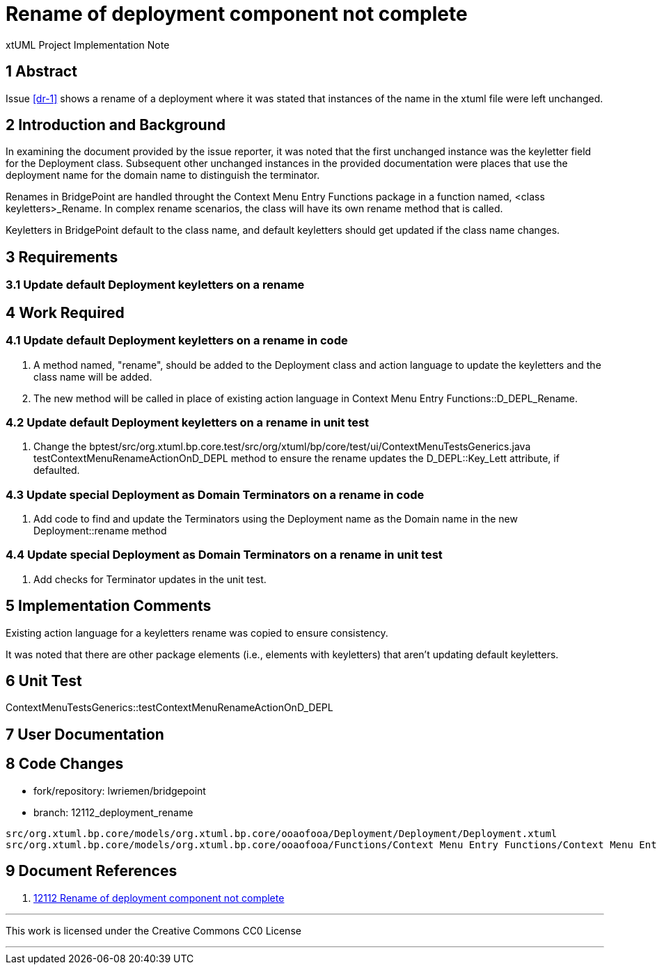 = Rename of deployment component not complete

xtUML Project Implementation Note

== 1 Abstract

Issue <<dr-1>> shows a rename of a deployment where it was stated that instances
of the name in the xtuml file were left unchanged.

== 2 Introduction and Background

In examining the document provided by the issue reporter, it was noted that the
first unchanged instance was the keyletter field for the Deployment class.
Subsequent other unchanged instances in the provided documentation were places
that use the deployment name for the domain name to distinguish the terminator.

Renames in BridgePoint are handled throught the Context Menu Entry Functions
package in a function named, <class keyletters>_Rename. In complex rename
scenarios, the class will have its own rename method that is called.

Keyletters in BridgePoint default to the class name, and default keyletters 
should get updated if the class name changes.


== 3 Requirements

=== 3.1 Update default Deployment keyletters on a rename

== 4 Work Required

=== 4.1 Update default Deployment keyletters on a rename in code
. A method named, "rename", should be added to the Deployment class and action
  language to update the keyletters and the class name will be added.
. The new method will be called in place of existing action language in
  Context Menu Entry Functions::D_DEPL_Rename.

=== 4.2 Update default Deployment keyletters on a rename in unit test
. Change the
  bptest/src/org.xtuml.bp.core.test/src/org/xtuml/bp/core/test/ui/ContextMenuTestsGenerics.java
  testContextMenuRenameActionOnD_DEPL method to ensure the rename updates the
  D_DEPL::Key_Lett attribute, if defaulted.

=== 4.3 Update special Deployment as Domain Terminators on a rename in code
. Add code to find and update the Terminators using the Deployment name as the
  Domain name in the new Deployment::rename method

=== 4.4 Update special Deployment as Domain Terminators on a rename in unit test
. Add checks for Terminator updates in the unit test.

== 5 Implementation Comments

Existing action language for a keyletters rename was copied to ensure
consistency.

It was noted that there are other package elements (i.e., elements
with keyletters) that aren't updating default keyletters.

== 6 Unit Test
ContextMenuTestsGenerics::testContextMenuRenameActionOnD_DEPL

== 7 User Documentation


== 8 Code Changes

- fork/repository:  lwriemen/bridgepoint
- branch:  12112_deployment_rename

----
src/org.xtuml.bp.core/models/org.xtuml.bp.core/ooaofooa/Deployment/Deployment/Deployment.xtuml
src/org.xtuml.bp.core/models/org.xtuml.bp.core/ooaofooa/Functions/Context Menu Entry Functions/Context Menu Entry Functions.xtuml
----

== 9 Document References

. [[dr-1]] https://support.onefact.net/issues/12112[12112 Rename of deployment component not complete]

---

This work is licensed under the Creative Commons CC0 License

---
